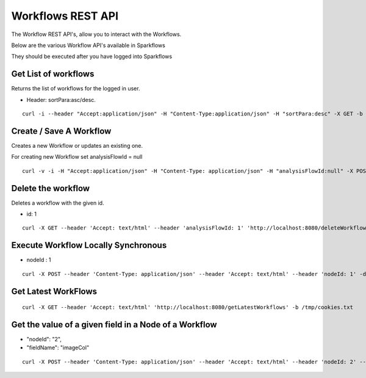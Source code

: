 Workflows REST API
==================

The Workflow REST API's, allow you to interact with the Workflows.

Below are the various Workflow API's available in Sparkflows

They should be executed after you have logged into Sparkflows

Get List of workflows
---------------------

Returns the list of workflows for the logged in user.

* Header: sortPara:asc/desc.

::

    curl -i --header "Accept:application/json" -H "Content-Type:application/json" -H "sortPara:desc" -X GET -b /tmp/cookies.txt localhost:8080/workflowsJSON

Create / Save A Workflow
------------------------

Creates a new Workflow or updates an existing one.
 
For creating new Workflow set analysisFlowId = null

::

    curl -v -i -H "Accept:application/json" -H "Content-Type: application/json" -H "analysisFlowId:null" -X POST -b /tmp/cookies.txt -d '{"name": "Workflow123","uuid": "","category": null,"description": null,"nodes": [],"edges": []}' localhost:8080/saveWorkflow
    
    
Delete the workflow
-------------------

Deletes a workflow with the given id.

* id: 1

::

    curl -X GET --header 'Accept: text/html' --header 'analysisFlowId: 1' 'http://localhost:8080/deleteWorkflow' -b /tmp/cookies.txt

Execute Workflow Locally Synchronous
------------------------------------

* nodeId : 1

::

    curl -X POST --header 'Content-Type: application/json' --header 'Accept: text/html' --header 'nodeId: 1' -d '{"name":"SQL","nodes":[],"edges":[]}' 'http://localhost:8080/executeWorkflowLocallySynchronous' -b /tmp/cookies.txt


Get Latest WorkFlows
-------------------- 

::

    curl -X GET --header 'Accept: text/html' 'http://localhost:8080/getLatestWorkflows' -b /tmp/cookies.txt


Get the value of a given field in a Node of a Workflow
------------------------------------------------------

* "nodeId": "2",
* "fieldName": "imageCol"

::

    curl -X POST --header 'Content-Type: application/json' --header 'Accept: text/html' --header 'nodeId: 2' --header 'fieldName: imageCol' -d '{"name":"OCR","nodes":[],"edges":[]}' 'http://localhost:8080/getValue1d' -b /tmp/cookies.txt


